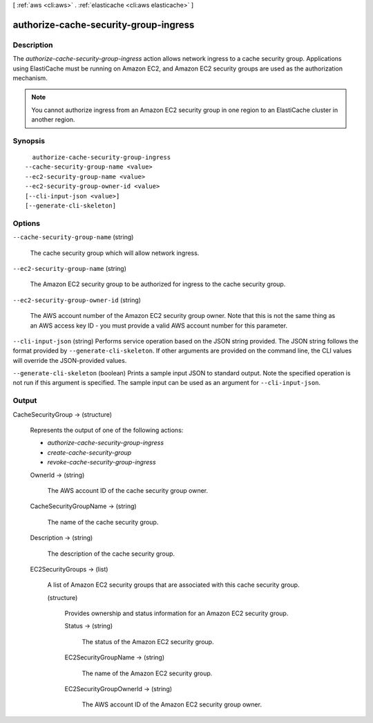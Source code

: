 [ :ref:`aws <cli:aws>` . :ref:`elasticache <cli:aws elasticache>` ]

.. _cli:aws elasticache authorize-cache-security-group-ingress:


**************************************
authorize-cache-security-group-ingress
**************************************



===========
Description
===========



The *authorize-cache-security-group-ingress* action allows network ingress to a cache security group. Applications using ElastiCache must be running on Amazon EC2, and Amazon EC2 security groups are used as the authorization mechanism.

 

.. note::

  You cannot authorize ingress from an Amazon EC2 security group in one region to an ElastiCache cluster in another region. 



========
Synopsis
========

::

    authorize-cache-security-group-ingress
  --cache-security-group-name <value>
  --ec2-security-group-name <value>
  --ec2-security-group-owner-id <value>
  [--cli-input-json <value>]
  [--generate-cli-skeleton]




=======
Options
=======

``--cache-security-group-name`` (string)


  The cache security group which will allow network ingress.

  

``--ec2-security-group-name`` (string)


  The Amazon EC2 security group to be authorized for ingress to the cache security group.

  

``--ec2-security-group-owner-id`` (string)


  The AWS account number of the Amazon EC2 security group owner. Note that this is not the same thing as an AWS access key ID - you must provide a valid AWS account number for this parameter.

  

``--cli-input-json`` (string)
Performs service operation based on the JSON string provided. The JSON string follows the format provided by ``--generate-cli-skeleton``. If other arguments are provided on the command line, the CLI values will override the JSON-provided values.

``--generate-cli-skeleton`` (boolean)
Prints a sample input JSON to standard output. Note the specified operation is not run if this argument is specified. The sample input can be used as an argument for ``--cli-input-json``.



======
Output
======

CacheSecurityGroup -> (structure)

  

  Represents the output of one of the following actions:

   

   
  * *authorize-cache-security-group-ingress*  
   
  * *create-cache-security-group*  
   
  * *revoke-cache-security-group-ingress*  
   

  

  OwnerId -> (string)

    

    The AWS account ID of the cache security group owner.

    

    

  CacheSecurityGroupName -> (string)

    

    The name of the cache security group.

    

    

  Description -> (string)

    

    The description of the cache security group.

    

    

  EC2SecurityGroups -> (list)

    

    A list of Amazon EC2 security groups that are associated with this cache security group.

    

    (structure)

      

      Provides ownership and status information for an Amazon EC2 security group.

      

      Status -> (string)

        

        The status of the Amazon EC2 security group.

        

        

      EC2SecurityGroupName -> (string)

        

        The name of the Amazon EC2 security group.

        

        

      EC2SecurityGroupOwnerId -> (string)

        

        The AWS account ID of the Amazon EC2 security group owner.

        

        

      

    

  

